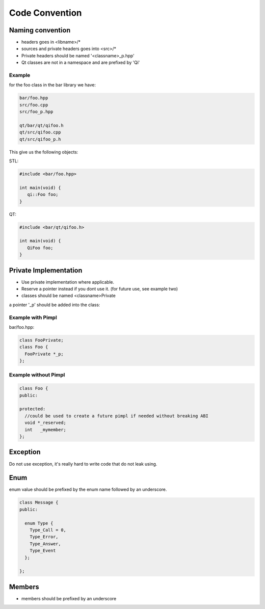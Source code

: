 .. _std-code-convention:

Code Convention
===============

Naming convention
-----------------

- headers goes in <libname>/*
- sources and private headers goes into <src>/*
- Private headers should be named '<classname>_p.hpp'
- Qt classes are not in a namespace and are prefixed by 'Qi'

Example
+++++++
for the foo class in the bar library we have:

.. code-block:: console

  bar/foo.hpp
  src/foo.cpp
  src/foo_p.hpp

  qt/bar/qt/qifoo.h
  qt/src/qifoo.cpp
  qt/src/qifoo_p.h

This give us the following objects:

STL:

.. code-block:: cpp

  #include <bar/foo.hpp>

  int main(void) {
     qi::Foo foo;
  }

QT:

.. code-block:: cpp

  #include <bar/qt/qifoo.h>

  int main(void) {
     QiFoo foo;
  }


Private Implementation
----------------------

- Use private implementation where applicable.
- Reserve a pointer instead if you dont use it. (for future use, see example two)
- classes should be named <classname>Private

a pointer '_p' should be added into the class:

Example with Pimpl
++++++++++++++++++

bar/foo.hpp:

.. code-block:: cpp

  class FooPrivate;
  class Foo {
    FooPrivate *_p;
  };


Example without Pimpl
+++++++++++++++++++++

.. code-block:: cpp

  class Foo {
  public:

  protected:
    //could be used to create a future pimpl if needed without breaking ABI
    void *_reserved;
    int   _mymember;
  };


Exception
---------

Do not use exception, it's really hard to write code that do not leak using.

Enum
----

enum value should be prefixed by the enum name followed by an underscore.

.. code-block:: c++

  class Message {
  public:

    enum Type {
      Type_Call = 0,
      Type_Error,
      Type_Answer,
      Type_Event
    };

  };


Members
-------

- members should be prefixed by an underscore
